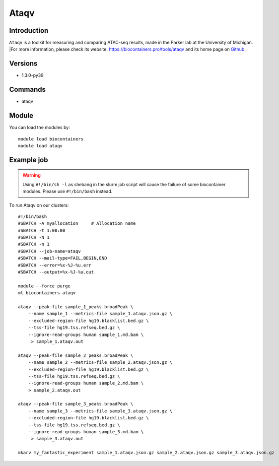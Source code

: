 .. _backbone-label:

Ataqv
==============================

Introduction
~~~~~~~~
``Ataqv`` is a toolkit for measuring and comparing ATAC-seq results, made in the Parker lab at the University of Michigan. |For more information, please check its website: https://biocontainers.pro/tools/ataqv and its home page on `Github`_.

Versions
~~~~~~~~
- 1.3.0-py39

Commands
~~~~~~~
- ataqv

Module
~~~~~~~~
You can load the modules by::
    
    module load biocontainers
    module load ataqv

Example job
~~~~~
.. warning::
    Using ``#!/bin/sh -l`` as shebang in the slurm job script will cause the failure of some biocontainer modules. Please use ``#!/bin/bash`` instead.

To run Ataqv on our clusters::

    #!/bin/bash
    #SBATCH -A myallocation     # Allocation name 
    #SBATCH -t 1:00:00
    #SBATCH -N 1
    #SBATCH -n 1
    #SBATCH --job-name=ataqv
    #SBATCH --mail-type=FAIL,BEGIN,END
    #SBATCH --error=%x-%J-%u.err
    #SBATCH --output=%x-%J-%u.out

    module --force purge
    ml biocontainers ataqv

    ataqv --peak-file sample_1_peaks.broadPeak \
        --name sample_1 --metrics-file sample_1.ataqv.json.gz \
        --excluded-region-file hg19.blacklist.bed.gz \
        --tss-file hg19.tss.refseq.bed.gz \
        --ignore-read-groups human sample_1.md.bam \
         > sample_1.ataqv.out
    
    ataqv --peak-file sample_2_peaks.broadPeak \
        --name sample_2 --metrics-file sample_2.ataqv.json.gz \
        --excluded-region-file hg19.blacklist.bed.gz \
        --tss-file hg19.tss.refseq.bed.gz \ 
        --ignore-read-groups human sample_2.md.bam \
        > sample_2.ataqv.out
    
    ataqv --peak-file sample_3_peaks.broadPeak \
        --name sample_3 --metrics-file sample_3.ataqv.json.gz \
        --excluded-region-file hg19.blacklist.bed.gz \
        --tss-file hg19.tss.refseq.bed.gz \
        --ignore-read-groups human sample_3.md.bam \
         > sample_3.ataqv.out

    mkarv my_fantastic_experiment sample_1.ataqv.json.gz sample_2.ataqv.json.gz sample_3.ataqv.json.gz

   
.. _Github: https://github.com/ParkerLab/ataqv
